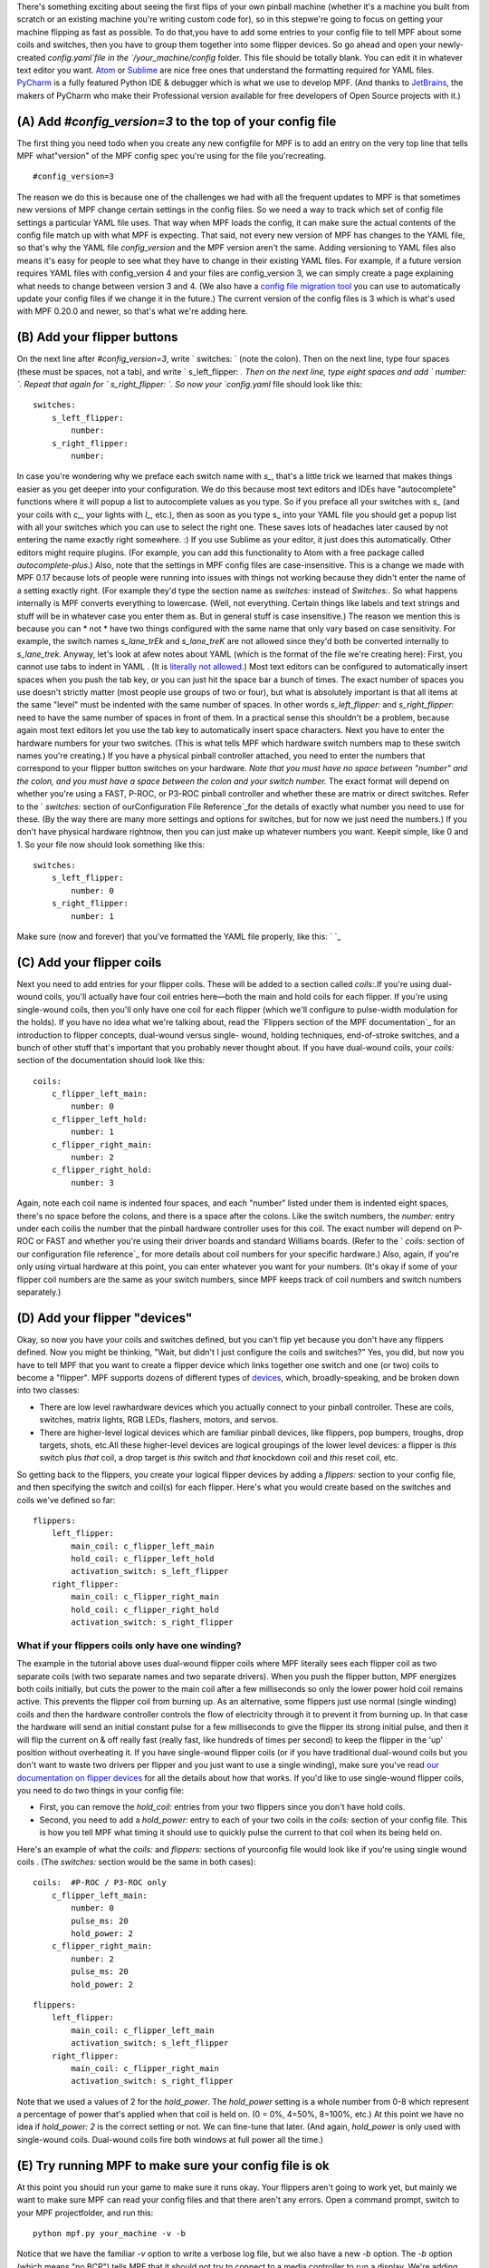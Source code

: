 
There's something exciting about seeing the first flips of your own
pinball machine (whether it's a machine you built from scratch or an
existing machine you're writing custom code for), so in this stepwe're
going to focus on getting your machine flipping as fast as possible.
To do that,you have to add some entries to your config file to tell
MPF about some coils and switches, then you have to group them
together into some flipper devices. So go ahead and open your newly-
created `config.yaml`file in the `/your_machine/config` folder. This
file should be totally blank. You can edit it in whatever text editor
you want. `Atom`_ or `Sublime`_ are nice free ones that understand the
formatting required for YAML files. `PyCharm`_ is a fully featured
Python IDE & debugger which is what we use to develop MPF. (And thanks
to `JetBrains`_, the makers of PyCharm who make their Professional
version available for free developers of Open Source projects with
it.)



(A) Add *#config_version=3* to the top of your config file
----------------------------------------------------------

The first thing you need todo when you create any new configfile for
MPF is to add an entry on the very top line that tells MPF
what"version" of the MPF config spec you're using for the file
you'recreating.


::

    
    #config_version=3


The reason we do this is because one of the challenges we had with all
the frequent updates to MPF is that sometimes new versions of MPF
change certain settings in the config files. So we need a way to track
which set of config file settings a particular YAML file uses. That
way when MPF loads the config, it can make sure the actual contents of
the config file match up with what MPF is expecting. That said, not
every new version of MPF has changes to the YAML file, so that's why
the YAML file *config_version* and the MPF version aren't the same.
Adding versioning to YAML files also means it's easy for people to see
what they have to change in their existing YAML files. For example, if
a future version requires YAML files with config_version 4 and your
files are config_version 3, we can simply create a page explaining
what needs to change between version 3 and 4. (We also have a `config
file migration tool`_ you can use to automatically update your config
files if we change it in the future.) The current version of the
config files is 3 which is what's used with MPF 0.20.0 and newer, so
that's what we're adding here.



(B) Add your flipper buttons
----------------------------

On the next line after `#config_version=3`, write ` switches: ` (note
the colon). Then on the next line, type four spaces (these must be
spaces, not a tab), and write ` s_left_flipper: `. Then on the next
line, type eight spaces and add ` number: `. Repeat that again for `
s_right_flipper: `. So now your `config.yaml` file should look like
this:


::

    
    switches:
        s_left_flipper:
            number:
        s_right_flipper:
            number:


In case you're wondering why we preface each switch name with `s_`,
that's a little trick we learned that makes things easier as you get
deeper into your configuration. We do this because most text editors
and IDEs have "autocomplete" functions where it will popup a list to
autocomplete values as you type. So if you preface all your switches
with `s_` (and your coils with `c_`, your lights with `l_`, etc.),
then as soon as you type s_ into your YAML file you should get a popup
list with all your switches which you can use to select the right one.
These saves lots of headaches later caused by not entering the name
exactly right somewhere. :) If you use Sublime as your editor, it just
does this automatically. Other editors might require plugins. (For
example, you can add this functionality to Atom with a free package
called `autocomplete-plus`.) Also, note that the settings in MPF
config files are case-insensitive. This is a change we made with MPF
0.17 because lots of people were running into issues with things not
working because they didn't enter the name of a setting exactly right.
(For example they'd type the section name as `switches:` instead of
`Switches:`. So what happens internally is MPF converts everything to
lowercase. (Well, not everything. Certain things like labels and text
strings and stuff will be in whatever case you enter them as. But in
general stuff is case insensitive.) The reason we mention this is
because you can * not * have two things configured with the same name
that only vary based on case sensitivity. For example, the switch
names `s_lane_trEk` and `s_lane_treK` are not allowed since they'd
both be converted internally to `s_lane_trek`. Anyway, let's look at
afew notes about YAML (which is the format of the file we're creating
here): First, you cannot use tabs to indent in YAML . (It is
`literally not allowed`_.) Most text editors can be configured to
automatically insert spaces when you push the tab key, or you can just
hit the space bar a bunch of times. The exact number of spaces you use
doesn't strictly matter (most people use groups of two or four), but
what is absolutely important is that all items at the same "level"
must be indented with the same number of spaces. In other words
`s_left_flipper:` and `s_right_flipper:` need to have the same number
of spaces in front of them. In a practical sense this shouldn't be a
problem, because again most text editors let you use the tab key to
automatically insert space characters. Next you have to enter the
hardware numbers for your two switches. (This is what tells MPF which
hardware switch numbers map to these switch names you're creating.) If
you have a physical pinball controller attached, you need to enter the
numbers that correspond to your flipper button switches on your
hardware. *Note that you must have no space between "number" and the
colon, and you must have a space between the colon and your switch
number.* The exact format will depend on whether you're using a FAST,
P-ROC, or P3-ROC pinball controller and whether these are matrix or
direct switches. Refer to the ` `switches:` section of
ourConfiguration File Reference`_for the details of exactly what
number you need to use for these. (By the way there are many more
settings and options for switches, but for now we just need the
numbers.) If you don't have physical hardware rightnow, then you can
just make up whatever numbers you want. Keepit simple, like 0 and 1.
So your file now should look something like this:


::

    
    switches:
        s_left_flipper:
            number: 0
        s_right_flipper:
            number: 1


Make sure (now and forever) that you've formatted the YAML file
properly, like this: ` `_



(C) Add your flipper coils
--------------------------

Next you need to add entries for your flipper coils. These will be
added to a section called `coils:`.If you're using dual-wound coils,
you'll actually have four coil entries here—both the main and hold
coils for each flipper. If you're using single-wound coils, then
you'll only have one coil for each flipper (which we'll configure to
pulse-width modulation for the holds). If you have no idea what we're
talking about, read the `Flippers section of the MPF documentation`_
for an introduction to flipper concepts, dual-wound versus single-
wound, holding techniques, end-of-stroke switches, and a bunch of
other stuff that's important that you probably never thought about. If
you have dual-wound coils, your `coils:` section of the documentation
should look like this:


::

    
    coils:
        c_flipper_left_main: 
            number: 0
        c_flipper_left_hold: 
            number: 1
        c_flipper_right_main: 
            number: 2
        c_flipper_right_hold: 
            number: 3


Again, note each coil name is indented four spaces, and each "number"
listed under them is indented eight spaces, there's no space before
the colons, and there is a space after the colons. Like the switch
numbers, the `number:` entry under each coilis the number that the
pinball hardware controller uses for this coil. The exact number will
depend on P-ROC or FAST and whether you're using their driver boards
and standard Williams boards. (Refer to the ` `coils:` section of our
configuration file reference`_ for more details about coil numbers for
your specific hardware.) Also, again, if you're only using virtual
hardware at this point, you can enter whatever you want for your
numbers. (It's okay if some of your flipper coil numbers are the same
as your switch numbers, since MPF keeps track of coil numbers and
switch numbers separately.)



(D) Add your flipper "devices"
------------------------------

Okay, so now you have your coils and switches defined, but you can't
flip yet because you don't have any flippers defined. Now you might be
thinking, "Wait, but didn't I just configure the coils and switches?"
Yes, you did, but now you have to tell MPF that you want to create a
flipper device which links together one switch and one (or two) coils
to become a "flipper". MPF supports dozens of different types of
`devices`_, which, broadly-speaking, and be broken down into two
classes:


+ There are low level rawhardware devices which you actually connect
  to your pinball controller. These are coils, switches, matrix lights,
  RGB LEDs, flashers, motors, and servos.
+ There are higher-level logical devices which are familiar pinball
  devices, like flippers, pop bumpers, troughs, drop targets, shots,
  etc.All these higher-level devices are logical groupings of the lower
  level devices: a flipper is *this* switch plus *that* coil, a drop
  target is *this* switch and *that* knockdown coil and *this* reset
  coil, etc.


So getting back to the flippers, you create your logical flipper
devices by adding a `flippers:` section to your config file, and then
specifying the switch and coil(s) for each flipper. Here's what you
would create based on the switches and coils we've defined so far:


::

    
    flippers:
        left_flipper:
            main_coil: c_flipper_left_main
            hold_coil: c_flipper_left_hold
            activation_switch: s_left_flipper
        right_flipper:
            main_coil: c_flipper_right_main
            hold_coil: c_flipper_right_hold
            activation_switch: s_right_flipper




What if your flippers coils only have one winding?
~~~~~~~~~~~~~~~~~~~~~~~~~~~~~~~~~~~~~~~~~~~~~~~~~~

The example in the tutorial above uses dual-wound flipper coils where
MPF literally sees each flipper coil as two separate coils (with two
separate names and two separate drivers). When you push the flipper
button, MPF energizes both coils initially, but cuts the power to the
main coil after a few milliseconds so only the lower power hold coil
remains active. This prevents the flipper coil from burning up. As an
alternative, some flippers just use normal (single winding) coils and
then the hardware controller controls the flow of electricity through
it to prevent it from burning up. In that case the hardware will send
an initial constant pulse for a few milliseconds to give the flipper
its strong initial pulse, and then it will flip the current on & off
really fast (really fast, like hundreds of times per second) to keep
the flipper in the 'up' position without overheating it. If you have
single-wound flipper coils (or if you have traditional dual-wound
coils but you don't want to waste two drivers per flipper and you just
want to use a single winding), make sure you've read `our
documentation on flipper devices`_ for all the details about how that
works. If you'd like to use single-wound flipper coils, you need to do
two things in your config file:


+ First, you can remove the `hold_coil:` entries from your two
  flippers since you don't have hold coils.
+ Second, you need to add a `hold_power:` entry to each of your two
  coils in the `coils:` section of your config file. This is how you
  tell MPF what timing it should use to quickly pulse the current to
  that coil when its being held on.


Here's an example of what the `coils:` and `flippers:` sections of
yourconfig file would look like if you're using single wound coils .
(The `switches:` section would be the same in both cases):


::

    
    coils:  #P-ROC / P3-ROC only
        c_flipper_left_main: 
            number: 0
            pulse_ms: 20
            hold_power: 2
        c_flipper_right_main: 
            number: 2
            pulse_ms: 20
            hold_power: 2



::

    
    flippers: 
        left_flipper: 
            main_coil: c_flipper_left_main
            activation_switch: s_left_flipper
        right_flipper: 
            main_coil: c_flipper_right_main 
            activation_switch: s_right_flipper


Note that we used a values of 2 for the *hold_power*. The *hold_power*
setting is a whole number from 0-8 which represent a percentage of
power that's applied when that coil is held on. (0 = 0%, 4=50%,
8=100%, etc.) At this point we have no idea if `hold_power: 2` is the
correct setting or not. We can fine-tune that later. (And again,
*hold_power* is only used with single-wound coils. Dual-wound coils
fire both windows at full power all the time.)



(E) Try running MPF to make sure your config file is ok
-------------------------------------------------------

At this point you should run your game to make sure it runs okay. Your
flippers aren't going to work yet, but mainly we want to make sure MPF
can read your config files and that there aren't any errors. Open a
command prompt, switch to your MPF projectfolder, and run this:


::

    
    python mpf.py your_machine -v -b


Notice that we have the familiar *-v* option to write a verbose log
file, but we also have a new *-b* option. The *-b* option (which means
"no BCP") tells MPF that it should not try to connect to a media
controller to run a display. We're adding that option for now because
we haven't configured a media controller yet as that's something we'll
get to in a few more steps. When you run this, you'll see some things
loading and a message that your attract mode has started. If you see
this, then congrats! Your config file is okay and your game is
running. It will kind of look like it's hung, but it's not—it's
actually running.


::

    
    C:\pinball\mpf>python mpf.py c:\pinball\your_machine -v -b
    INFO : Machine : Mission Pinball Framework v0.21.0
    INFO : Machine : Machine config file #1: C:\pinball\your_machine\config\step4
    INFO : Machine : Loading system modules...
    INFO : DeviceManager : Loading devices...
    INFO : Machine : Loading plugins...
    INFO : SwitchController : Dumping current active switches
    INFO : Mode.attract : Mode Starting. Priority: 10
    INFO : Mode Controller : +=========== ACTIVE MODES ============+
    INFO : Mode Controller : | attract : 10                        |
    INFO : Mode Controller : +-------------------------------------+


At this point you can stop it by making sure your console window has
focus and then hitting `CTRL+C`. When you stop it, you'll see a few
more lines appear on the console which have information about the
"target" and "actual" game loop rates. By default MPF is configured to
run at 30 loops (or "ticks") per second, and hopefully you should see
your actual loop rate somewhere in that neighborhood, like this:


::

    
    INFO : Machine : Target MPF loop rate: 30 Hz
    INFO : Machine : Actual MPF loop rate: 30.0 Hz
    INFO : Machine : Hardware loop rate: 63.98 Hz
    INFO : root : MPF run loop ended.




Potential errors and how to fix them
~~~~~~~~~~~~~~~~~~~~~~~~~~~~~~~~~~~~

If your game ran fine, then you can skip down to Section(F) below. If
something didn't work then there are a few things to try depending on
what your error was. If the last line in your console output is *
AssertionError: Device 'x' does not have a valid config *, that means
that device entry in your config file isn't right. Probably this is
caused by incorrect indentation errors. If the last line in your
console output is * AssertionError: Device 'x' has an empty config *,
that means the device entry in your config file doesn't have any sub-
sections under it (like you're missing the *number:* setting, for
example). If the last line in your console output is * CRITICAL: YAML
File Interface: Error found in config file 'x'. Line x, Position x *,
that means you have a formatting problem with your YAML file. The line
and position numbers will get you close to finding where the problem
is, but they're never exactly right because most formatting errors in
YAML files actually affect how the YAML processor sees the file, so
it's reporting what it saw based on your error. The big "gotchas" with
YAML files are:


+ Be sure to indent with spaces, not tabs
+ Make sure that all the "child" elements are indented the same. So
  your `s_left_flipper` and `s_right_flipper` both need to be indented
  the same number of spaces, etc.
+ Make sure you *do not* have aspace *before* each colon.
+ Make sure you *do* have a space *after* each colon.
+ Make sure you have the `#config_version=3` as the first line in your
  file.




(F)Enabling your flippers
-------------------------

Just running MPF with your game's config fileisn't enough to get your
flippers working. By default, they are only turned on when a ball
starts, and they automatically turn off when a ball ends. But the
basic config file doesn't have a start button or your ball trough or
plunger lange configured, so you can't actually start a game yet. So
in order to get your flippers working, we need to add a configuration
into each flipper's entry in your config file that tells MPF that we
just want to enable your flippers right away, without an actual game.
(This is just a temporary setting that we'll remove later.) To do
this, add the following entry to each of your flippers in your config
file:


::

    
    enable_events: machine_reset_phase_3


We'll cover exactly what this means later on. (Basically it's telling
each of your flippers that they should enable themselves once the
initial initialization phase is done, rather then them waiting for a
ball to start.) So now the `flippers`: section of your config file
should look like this:


::

    
    flippers:
        left_flipper:
            main_coil: c_flipper_left_main
            hold_coil: c_flipper_left_hold
            activation_switch: s_left_flipper
            enable_events: machine_reset_phase_3
        right_flipper:
            main_coil: c_flipper_right_main
            hold_coil: c_flipper_right_hold
            activation_switch: s_right_flipper
            enable_events: machine_reset_phase_3


Atthis point the rest of the steps on this page are for getting your
physical machine connected to your pinball controller. If you don't
have a physical machine yet then you can skip directly to `Step 6: Add
a display`_.



(G) Configure MPF to use your FAST, P-ROC, or P3-ROC Controller
---------------------------------------------------------------

Ifyou have a physical pinball machine (or at least a something on your
workbench) which is hooked up to a FAST, P-ROC, or a P3-ROC Pinball
controller, then you need to add the hardwareinformation to your
config file so MPF knows which platform interface to use and how to
talk to your hardware. To configure MPF to use a hardware pinball
controller, you need to add a `hardware:` section to your config file,
and then you add settings for `platform:` and `driverboards:`. Some
hardware platforms requireadditional settings for ports and stuff too.
Let's look at the specifics depending on your hardware platform.



If you're using a P-ROC:
~~~~~~~~~~~~~~~~~~~~~~~~

If you're using MPF with a P-ROC,simply add the entry ` platform:
p_roc ` in your ` hardware: ` section. (This is for a P-ROC only.
Instructions for the P3-ROC are in the next section.) For the driver
boards, you have the option to use either the P-ROC driver boards
(like the PD-16), or existing WPC or Stern driver boards (like if
you're plugging your P-ROC into an existing machine). For this
tutorial you can use use either. If you want to use P-ROC driver
boards, you add an entry ` driverboards: pdb `. If you want to use WPC
driver boards with an existing machine, you add the entry `
driverboards: wpc `. And if you want to use MPF on a Stern S.A.M.
machine, you add the entry ` driverboards: sternSAM `. So the
`hardware:` section you add to your config file will look like this:


::

    
    hardware:
        platform: p_roc
        driverboards: pdb


Or like this:


::

    
    hardware: 
        platform: p_roc
        driverboards: wpc


Or like this:


::

    
    hardware:
        platform: p_roc
        driverboards: sternSAM




If you're using a P3-ROC:
~~~~~~~~~~~~~~~~~~~~~~~~~

For the P3-ROC, everything is the same as the P-ROC above, except you
use `p3_roc` for your platform. (And of course you'duse `pdb` for the
driver boards since the P3-ROC doesn't support other types.)



If you're using a FAST Pinball controller:
~~~~~~~~~~~~~~~~~~~~~~~~~~~~~~~~~~~~~~~~~~

To use MPF with a FAST Pinball controller, you add an entry `
platform: fast ` to the ` hardware: ` section of your config file.
FAST Pinball controllers also have the option of either working with
either WPC or FAST driver boards, so you need to add the configuration
entry ` driverboards: fast ` or ` driverboards: wpc `, depending on
what you have. When using a FAST Controller, the `hardware:` section
of your config file will either look like this:


::

    
    hardware:
        platform: fast
        driverboards: fast


Or like this:


::

    
    hardware:
        platform: fast
        driverboards: wpc


FAST Controllers also require that MPF is configured for the serial
port and baud rate. This is done via a section in the config file
called `fast:` which will look like this:


::

    
    fast:
        ports: com3, com4, com5


If you're using a FAST controller, the above section will be 100%
accurate for you except for the names of the ports. You'll have to
change those to the actual port names that the FAST controller uses on
your system. If you don't know the name of the ports, read the
`ports:`section of `our configuration file reference for FAST`_ for
instructions on how to figure out which port it's using. (Basically
just plug in your FAST controller and look for the four COM ports that
pop up, and then add the first three for a FAST Core or WPC
controller, and the middle two for a FAST Core controller.) If you're
using a FAST controller, you'll end up adding both `hardware:` and
`fast:` sections to your config file, like this:


::

    
    hardware:
        platform: fast
        driverboards: wpc
    fast:
        ports: COM3, COM4, COM5




(H) Make sure you have your hardware drivers installed
------------------------------------------------------

Just like any peripheral you plug into a computer, you need install
drivers and the interface software before your computer can talk to a
hardware pinball controller. You should have gotten the drivers
installed when you originally setup MPF, but if you started with no
hardware and you're adding it now, go back to the `installation
documentation`_ and read the section for your platform to get the
drivers installed.



(I) One last check before powering up
-------------------------------------

Okay, now we're really close to flipping. Before you proceed take a
look at your config file to make sure everything looks good. It should
look something like this one, though of course that will depend on
what platform you're using, whether you have dual-wound or single-
wound flipper coils, and what type of driver boards you have (which
will affect your coil and switch numbers). But here's the general
idea. (This is the exact file we use with a P-ROC plugged into an
existing *Demolition Man* machine.)


::

    
    #config_version=3
    
    hardware:
        platform: fast
        driverboards: wpc
    
    switches:
        s_left_flipper:
            number: SF4
        s_right_flipper:
            number: SF6
    
    coils:
        c_flipper_left_main: 
            number: FLLM
        c_flipper_left_hold: 
            number: FLLH
        c_flipper_right_main: 
            number: FLRM
        c_flipper_right_hold: 
            number: FLRH
    
    flippers:
        left_flipper:
            main_coil: c_flipper_left_main
            hold_coil: c_flipper_left_hold
            activation_switch: s_left_flipper
            enable_events: machine_reset_phase_3
        right_flipper:
            main_coil: c_flipper_right_main
            hold_coil: c_flipper_right_hold
            activation_switch: s_right_flipper
            enable_events: machine_reset_phase_3


Note that the individual sections of the config file can be in any
order. Weput the `hardware:` section atthe top, but that's just our
personal taste. It really makes no difference.



(J) Running your game and flipping!
-----------------------------------

At this point you're ready to run your game, and you should be able to
flip your flippers! Run your game with the following command:


::

    
    python mpf.py your_machine -v -b


Watch the console log for the following entry:


::

    
    INFO : Mode Controller : +=========== ACTIVE MODES ============+
    INFO : Mode Controller : | attract : 10                        |
    INFO : Mode Controller : +-------------------------------------+


Once you see that then you should be able to hit your flipper buttons
and they should flip as expected! You might notice that your flippers
seem weak. That's okay. The default flipper power settings are weak
just to be safe. We'll show you how to adjust your flipper power
settings in the next step of this tutorial. You'll also notice that
switch events are posted to the console. `State:1` means the switch
flipped from inactive to active, and `State:0` means it flipped from
active to inactive.


::

    
    INFO : SwitchController : <<<<< switch: s_left_flipper, State:1 >>>>>
    INFO : SwitchController : <<<<< switch: s_left_flipper, State:0 >>>>>
    INFO : SwitchController : <<<<< switch: s_right_flipper, State:1 >>>>>
    INFO : SwitchController : <<<<< switch: s_right_flipper, State:0 >>>>>


Here's a companion video which shows running your game at this point
in the tutorial based on the config file above: (Note that this
companion video is showing *Judge Dredd*, but we're using *Demolition
Man* as our sample machine in this tutorial. That's okay since
everything is basically the same. The only difference is the actual
outputs that are configured for the switch and coil connections.)
https://www.youtube.com/watch?v=SkxZxkHHmXw



What if it doesn't work?
------------------------

If your game doesn't flip while you're running this code, there are a
few things it could be: If the game software runs but you don't have
any flipping, check the following:


+ Make sure you're *not* using the `-x` command line option, since
  that tells MPF to run in software-only mode meaning it won't talk to
  your actual physical hardware.
+ Verify that your switch and coil numbers are set properly. Remember
  the values of "0" and "1" and stuff that we used here are just for the
  sake of this tutorial. In real life your coil numbers are going to be
  something like "A8" or "FLLH" or "C15" or "A1-B0-7", and your switches
  will be something more like "E5" or "0/4" or "SD12". Again look at our
  configuration file reference for both `coils`_ and `switches`_ for
  explanations of all the different options for the `number:` setting
  depending on what type of hardware, driver boards, and connections you
  have in your physical machine.
+ Make sure you added `enable_events: machine_reset_phase_3` to each
  of your flipper configurations.
+ Make sure you don't have a typo in your config file. (For example,
  `flipper:` instead of `flippers:`, etc.) Search throughthe log file
  (in verbose mode) for your flipper names to make sure they're being
  created and activated.
+ Make sure your coin door is closed! If you're running MPF on an
  existing Williams or Stern machine, remember that when the coin door
  is open, there's a switch that cuts off the power to the coils. (Ask
  us how we knew to add this to the list. :)
+ It's possible that your flippers are working, but their power level
  is so low that they're not actually moving. (In this case you might
  hear them click when you hit the flipper button.) In this case you can
  move on to the next step in the tutorial where we adjust the flipper
  power.


If the game software crashes or gives an error:


+ If you're using a P-ROC and you get a bunch of really fast messages
  about `Error opening P-ROC device` and `Failed, trying again...`, this
  is because (1)your pinball machine is not turned on, (2) your P-ROC is
  not connected to your computer (via USB), or (3) you have a problem
  with the P-ROC drivers. If you're running MPF in a virtual machine,
  make sure the USB connection is set to go to the VM.
+ If you're using a P-ROC and you get an error `ImportError: No module
  named pinproc`, that means you either (1) don't have the P-ROC drivers
  installed, or (2) you have multiple instances of Python on your
  computer and you installed the drivers into one and you're running MPF
  from the other. `Post to the forum`_ and we can help sort it out.
+ If you get an with the name of something not being valid from your
  config file, that probably means that you mistyped something. For
  example if you mistype one of your switch or coil names in your
  `flippers:` section, then there will be an error when the game tries
  to enable the flippers since one of those names doesn't point back to
  a real switch or coil in your machine.


If a flipper gets stuck on :


+ Really this shouldn't happen. :) But it did on our machine just now
  and we really really confused. :) It turns out it was our flipper
  button which was stuck in the "on" position. (The *Judge Dredd*
  machine we were using at the time had those aftermarket magnetic
  sensor buttons with the little magnets on the button flags, and one of
  them came unglued and slipped out of alignment, making the switch
  stuck in the "on" position.)


If you're still running into trouble, feel free to post to our `MPF
users forum`_. We'll incorporate your issues into this tutorial to
make it easier for everyone in the future!

.. _our documentation on flipper devices: https://missionpinball.com/docs/mpf-core-architecture/devices/logical-devices/flipper/
.. _devices: https://missionpinball.com/docs/mpf-core-architecture/devices/
.. _Sublime: http://www.sublimetext.com/
.. _switches: https://missionpinball.com/docs/configuration-file-reference/switches/
.. _config file migration tool: https://missionpinball.com/docs/tools/config-file-migrator/
.. _coils: https://missionpinball.com/docs/configuration-file-reference/coils/
.. _literally not allowed: http://www.yaml.org/faq.html
.. _MPF users forum: https://missionpinball.com/forum/f/mpf-users/
.. _Atom: https://atom.io/
.. _JetBrains: https://www.jetbrains.com/
.. _our configuration file reference for FAST: https://missionpinball.com/docs/configuration-file-reference/fast/
.. _Step 6: Add a display: https://missionpinball.com/docs/tutorial/add-a-display/
.. _installation documentation: https://missionpinball.com/docs/installing-mpf/
.. _Post to the forum: /forum
.. _PyCharm: https://www.jetbrains.com/pycharm/


